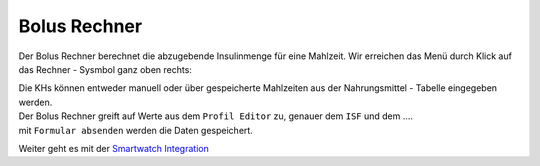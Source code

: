 Bolus Rechner
=============

Der Bolus Rechner berechnet die abzugebende Insulinmenge für eine
Mahlzeit. Wir erreichen das Menü durch Klick auf das Rechner - Sysmbol
ganz oben rechts:

|Bolus Rechner|

| Die KHs können entweder manuell oder über gespeicherte Mahlzeiten aus
  der Nahrungsmittel - Tabelle eingegeben werden.
| Der Bolus Rechner greift auf Werte aus dem ``Profil Editor`` zu,
  genauer dem ``ISF`` und dem ....
| mit ``Formular absenden`` werden die Daten gespeichert.

Weiter geht es mit der `Smartwatch
Integration <../smartwatch/smartwatch_integration.md>`__

.. |Bolus Rechner| image:: ../images/nightscout/nightscout_bolus_calculator.jpg

